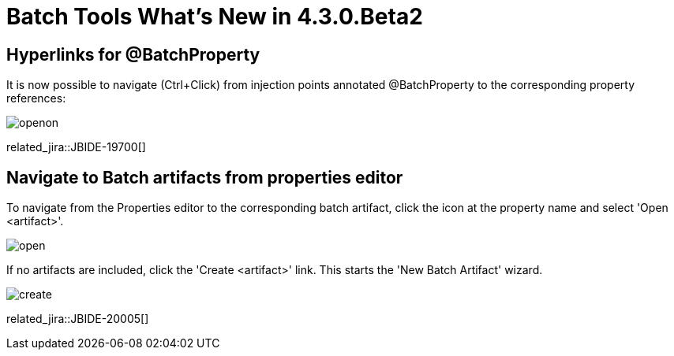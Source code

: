 = Batch Tools What's New in 4.3.0.Beta2
:page-layout: whatsnew
:page-component_id: batch
:page-component_version: 4.3.0.Beta2
:page-product_id: jbt_core
:page-product_version: 4.3.0.Beta2

== Hyperlinks for @BatchProperty

It is now possible to navigate (Ctrl+Click) from injection points annotated @BatchProperty to the corresponding property references:

image::images/4.3.0.Beta2/openon.gif[]

related_jira::JBIDE-19700[]

== Navigate to Batch artifacts from properties editor

To navigate from the Properties editor to the corresponding batch artifact, click the icon at the property name and select 'Open <artifact>'.

image::images/4.3.0.Beta2/open.png[]

If no artifacts are included, click the 'Create <artifact>' link. This starts the 'New Batch Artifact' wizard.

image::images/4.3.0.Beta2/create.gif[]

related_jira::JBIDE-20005[]
